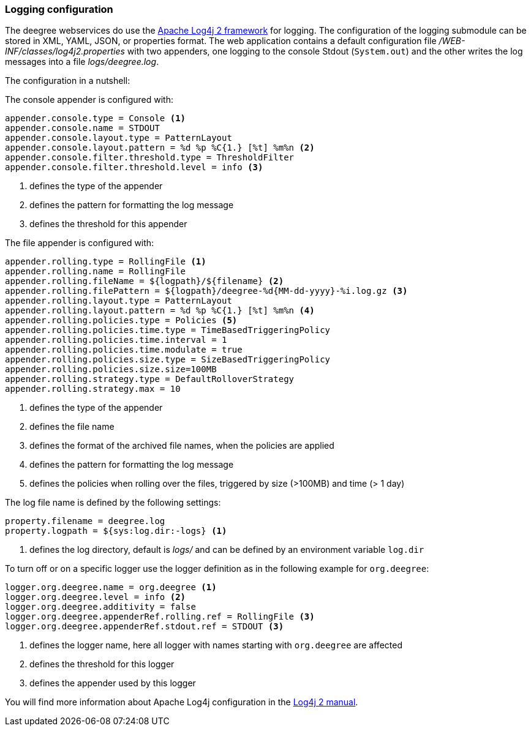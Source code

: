 [[anchor-logging-configuration]]
=== Logging configuration

The deegree webservices do use the https://logging.apache.org/log4j/2.x[Apache Log4j 2 framework] for logging. The configuration of the logging submodule can be stored in XML, YAML, JSON, or properties format.
The web application contains a default configuration file _/WEB-INF/classes/log4j2.properties_ with two appenders, one logging to the console Stdout (`System.out`) and the other writes the log messages into a file _logs/deegree.log_.

The configuration in a nutshell:

The console appender is configured with:

[source,properties]
----
appender.console.type = Console <1>
appender.console.name = STDOUT
appender.console.layout.type = PatternLayout
appender.console.layout.pattern = %d %p %C{1.} [%t] %m%n <2>
appender.console.filter.threshold.type = ThresholdFilter
appender.console.filter.threshold.level = info <3>
----
<1> defines the type of the appender
<2> defines the pattern for formatting the log message
<3> defines the threshold for this appender

The file appender is configured with:

[source,properties]
----
appender.rolling.type = RollingFile <1>
appender.rolling.name = RollingFile
appender.rolling.fileName = ${logpath}/${filename} <2>
appender.rolling.filePattern = ${logpath}/deegree-%d{MM-dd-yyyy}-%i.log.gz <3>
appender.rolling.layout.type = PatternLayout
appender.rolling.layout.pattern = %d %p %C{1.} [%t] %m%n <4>
appender.rolling.policies.type = Policies <5>
appender.rolling.policies.time.type = TimeBasedTriggeringPolicy
appender.rolling.policies.time.interval = 1
appender.rolling.policies.time.modulate = true
appender.rolling.policies.size.type = SizeBasedTriggeringPolicy
appender.rolling.policies.size.size=100MB
appender.rolling.strategy.type = DefaultRolloverStrategy
appender.rolling.strategy.max = 10
----
<1> defines the type of the appender
<2> defines the file name
<3> defines the format of the archived file names, when the policies are applied
<4> defines the pattern for formatting the log message
<5> defines the policies when rolling over the files, triggered by size (>100MB) and time (> 1 day)

The log file name is defined by the following settings:

[source,properties]
----
property.filename = deegree.log
property.logpath = ${sys:log.dir:-logs} <1>
----
<1> defines the log directory, default is _logs/_ and can be defined by an environment variable `log.dir`

To turn off or on a specific logger use the logger definition as in the following example for `org.deegree`:

[source,properties]
----
logger.org.deegree.name = org.deegree <1>
logger.org.deegree.level = info <2>
logger.org.deegree.additivity = false
logger.org.deegree.appenderRef.rolling.ref = RollingFile <3>
logger.org.deegree.appenderRef.stdout.ref = STDOUT <3>
----
<1> defines the logger name, here all logger with names starting with `org.deegree` are affected
<2> defines the threshold for this logger
<3> defines the appender used by this logger

You will find more information about Apache Log4j configuration in the https://logging.apache.org/log4j/2.x/manual/[Log4j 2 manual].